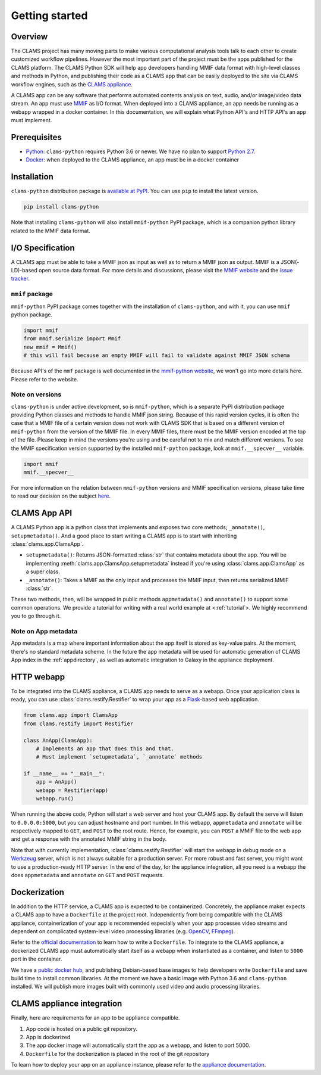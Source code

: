 .. _introduction: 

Getting started
===============

Overview
--------

The CLAMS project has many moving parts to make various computational analysis tools talk to each other to create customized workflow pipelines. However the most important part of the project must be the apps published for the CLAMS platform. The CLAMS Python SDK will help app developers handling MMIF data format with high-level classes and methods in Python, and publishing their code as a CLAMS app that can be easily deployed to the site via CLAMS workflow engines, such as the `CLAMS appliance <https://appliance.clams.ai>`_.

A CLAMS app can be any software that performs automated contents analysis on text, audio, and/or image/video data stream. An app must use `MMIF <https://mmif.clams.ai>`_ as I/O format. When deployed into a CLAMS appliance, an app needs be running as a webapp wrapped in a docker container. In this documentation, we will explain what Python API's and HTTP API's an app must implement. 

Prerequisites
-------------

* `Python <https://www.python.org>`_: ``clams-python`` requires Python 3.6 or newer. We have no plan to support `Python 2.7 <https://pythonclock.org/>`_. 
* `Docker <https://www.docker.com>`_: when deployed to the CLAMS appliance, an app must be in a docker container

Installation 
------------

``clams-python`` distribution package is `available at PyPI <https://pypi.org/project/clams-python/>`_. You can use ``pip`` to install the latest version. 

.. code-block:: bash 

    pip install clams-python

Note that installing ``clams-python`` will also install ``mmif-python`` PyPI package, which is a companion python library related to the MMIF data format.

I/O Specification 
------------------

A CLAMS app must be able to take a MMIF json as input as well as to return a MMIF json as output. MMIF is a JSON(-LD)-based open source data format. For more details and discussions, please visit the `MMIF website <https://mmif.clams.ai>`_ and the `issue tracker <https://github.com/clamsproject/mmif/issues>`_. 


``mmif`` package
^^^^^^^^^^^^^^^^^
``mmif-python`` PyPI package comes together with the installation of ``clams-python``, and with it, you can use ``mmif`` python package.

.. code-block:: python 

    import mmif
    from mmif.serialize import Mmif
    new_mmif = Mmif()
    # this will fail because an empty MMIF will fail to validate against MMIF JSON schema

Because API's of the ``mmf`` package is well documented in the `mmif-python website <http://clams.ai/mmif>`_, we won't go into more details here. Please refer to the website. 

Note on versions
^^^^^^^^^^^^^^^^
``clams-python`` is under active development, so is ``mmif-python``, which is a separate PyPI distribution package providing Python classes and methods to handle MMIF json string. Because of this rapid version cycles, it is often the case that a MMIF file of a certain version does not work with CLAMS SDK that is based on a different version of ``mmif-python`` from the version of the MMIF file. In every MMIF files, there must be the MMIF version encoded at the top of the file. Please keep in mind the versions you're using and be careful not to mix and match different versions. To see the MMIF specification version supported by the installed ``mmif-python`` package, look at ``mmif.__specver__`` variable.

.. code-block:: python

    import mmif
    mmif.__specver__

For more information on the relation between ``mmif-python`` versions and MMIF specification versions, please take time to read our decision on the subject `here <https://mmif.clams.ai/versioning/>`_.

CLAMS App API
-------------
A CLAMS Python app is a python class that implements and exposes two core methods; ``_annotate()``, ``setupmetadata()``.  And a good place to start writing a CLAMS app is to start with inheriting :class:`clams.app.ClamsApp`.

* ``setupmetadata()``: Returns JSON-formatted :class:`str` that contains metadata about the app. You will be implementing :meth:`clams.app.ClamsApp.setupmetadata` instead if you're using :class:`clams.app.ClamsApp` as a super class.
* ``_annotate()``: Takes a MMIF as the only input and processes the MMIF input, then returns serialized MMIF :class:`str`.

These two methods, then, will be wrapped in public methods ``appmetadata()`` and ``annotate()`` to support some common operations.
We provide a tutorial for writing with a real world example at <:ref:`tutorial`>. We highly recommend you to go through it. 

Note on App metadata
^^^^^^^^^^^^^^^^^^^^^
App metadata is a map where important information about the app itself is stored as key-value pairs. At the moment, there's no standard metadata scheme. In the future the app metadata will be used for automatic generation of CLAMS App index in the :ref:`appdirectory`, as well as automatic integration to Galaxy in the appliance deployment. 

HTTP webapp
-----------
To be integrated into the CLAMS appliance, a CLAMS app needs to serve as a webapp. Once your application class is ready, you can use :class:`clams.restify.Restifier` to wrap your app as a `Flask <https://palletsprojects.com/p/flask/>`_-based web application. 

.. code-block:: python 

    from clams.app import ClamsApp
    from clams.restify import Restifier

    class AnApp(ClamsApp):
        # Implements an app that does this and that. 
        # Must implement `setupmetadata`, `_annotate` methods

    if __name__ == "__main__":
        app = AnApp()
        webapp = Restifier(app)
        webapp.run()

When running the above code, Python will start a web server and host your CLAMS app. By default the serve will listen to ``0.0.0.0:5000``, but you can adjust hostname and port number. In this webapp, ``appmetadata`` and ``annotate`` will be respectively mapped to ``GET``, and ``POST`` to the root route. Hence, for example, you can ``POST`` a MMIF file to the web app and get a response with the annotated MMIF string in the body.

Note that with currently implementation, :class:`clams.restify.Restifier` will start the webapp in debug mode on a `Werkzeug <https://palletsprojects.com/p/werkzeug/>`_ server, which is not always suitable for a production server. For more robust and fast server, you might want to use a production-ready HTTP server. In the end of the day, for the appliance integration, all you need is a webapp the does ``appmetadata`` and ``annotate`` on ``GET`` and ``POST`` requests.

Dockerization 
-------------
In addition to the HTTP service, a CLAMS app is expected to be containerized. Concretely, the appliance maker expects a CLAMS app to have a ``Dockerfile`` at the project root. Independently from being compatible with the CLAMS appliance, containerization of your app is recommended especially when your app processes video streams and dependent on complicated system-level video processing libraries (e.g. `OpenCV <https://opencv.org/>`_, `FFmpeg <https://ffmpeg.org/>`_). 

Refer to the `official documentation <https://docs.docker.com/engine/reference/builder/>`_ to learn how to write a ``Dockerfile``. To integrate to the CLAMS appliance, a dockerized CLAMS app must automatically start itself as a webapp when instantiated as a container, and listen to ``5000`` port in the container. 

We have a `public docker hub <https://hub.docker.com/orgs/clamsproject/repositories>`_, and publishing Debian-based base images to help developers write ``Dockerfile`` and save build time to install common libraries. At the moment we have a basic image with Python 3.6 and ``clams-python`` installed. We will publish more images built with commonly used video and audio processing libraries. 

CLAMS appliance integration 
----------------------------

Finally, here are requirements for an app to be appliance compatible. 

#. App code is hosted on a public git repository. 
#. App is dockerized
#. The app docker image will automatically start the app as a webapp, and listen to port 5000. 
#. ``Dockerfile`` for the dockerization is placed in the root of the git repository

To learn how to deploy your app on an appliance instance, please refer to the `appliance documentation <https://appliance.clams.ai/>`_. 

